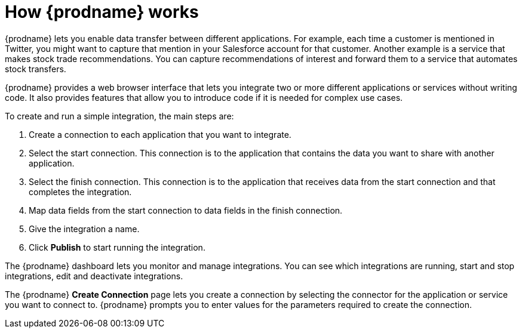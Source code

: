 [id='how-it-works']
= How {prodname} works

{prodname} lets you enable data transfer between different applications. For example,
each time a customer is mentioned in Twitter, you might want to capture that
mention in your Salesforce account for that customer. Another example is a service 
that makes stock trade recommendations. You can capture recommendations of interest
and forward them to a service that automates stock transfers. 

{prodname} provides a web browser interface that lets you integrate two or
more different applications or services without writing code. It also provides 
features that allow you to introduce code if it is needed for complex 
use cases. 

To create and run a simple integration, 
the main steps are:

. Create a connection to each application that you want to integrate.
. Select the start connection. This connection is to the application that 
contains the data you want to share with another application. 
. Select the finish connection. This connection is to the application 
that receives data from the start connection and that completes the
integration. 
. Map data fields from the start connection to data fields in the 
finish connection. 
. Give the integration a name.
. Click *Publish* to start running the integration.  

The {prodname} dashboard lets you monitor and manage integrations. You can 
see which integrations are running, start and stop integrations, edit and 
deactivate integrations.

The {prodname} *Create Connection* page lets you create a connection by
selecting
the connector for the application or service you want to connect to. 
{prodname} prompts you to enter values for the parameters required to create 
the connection. 
